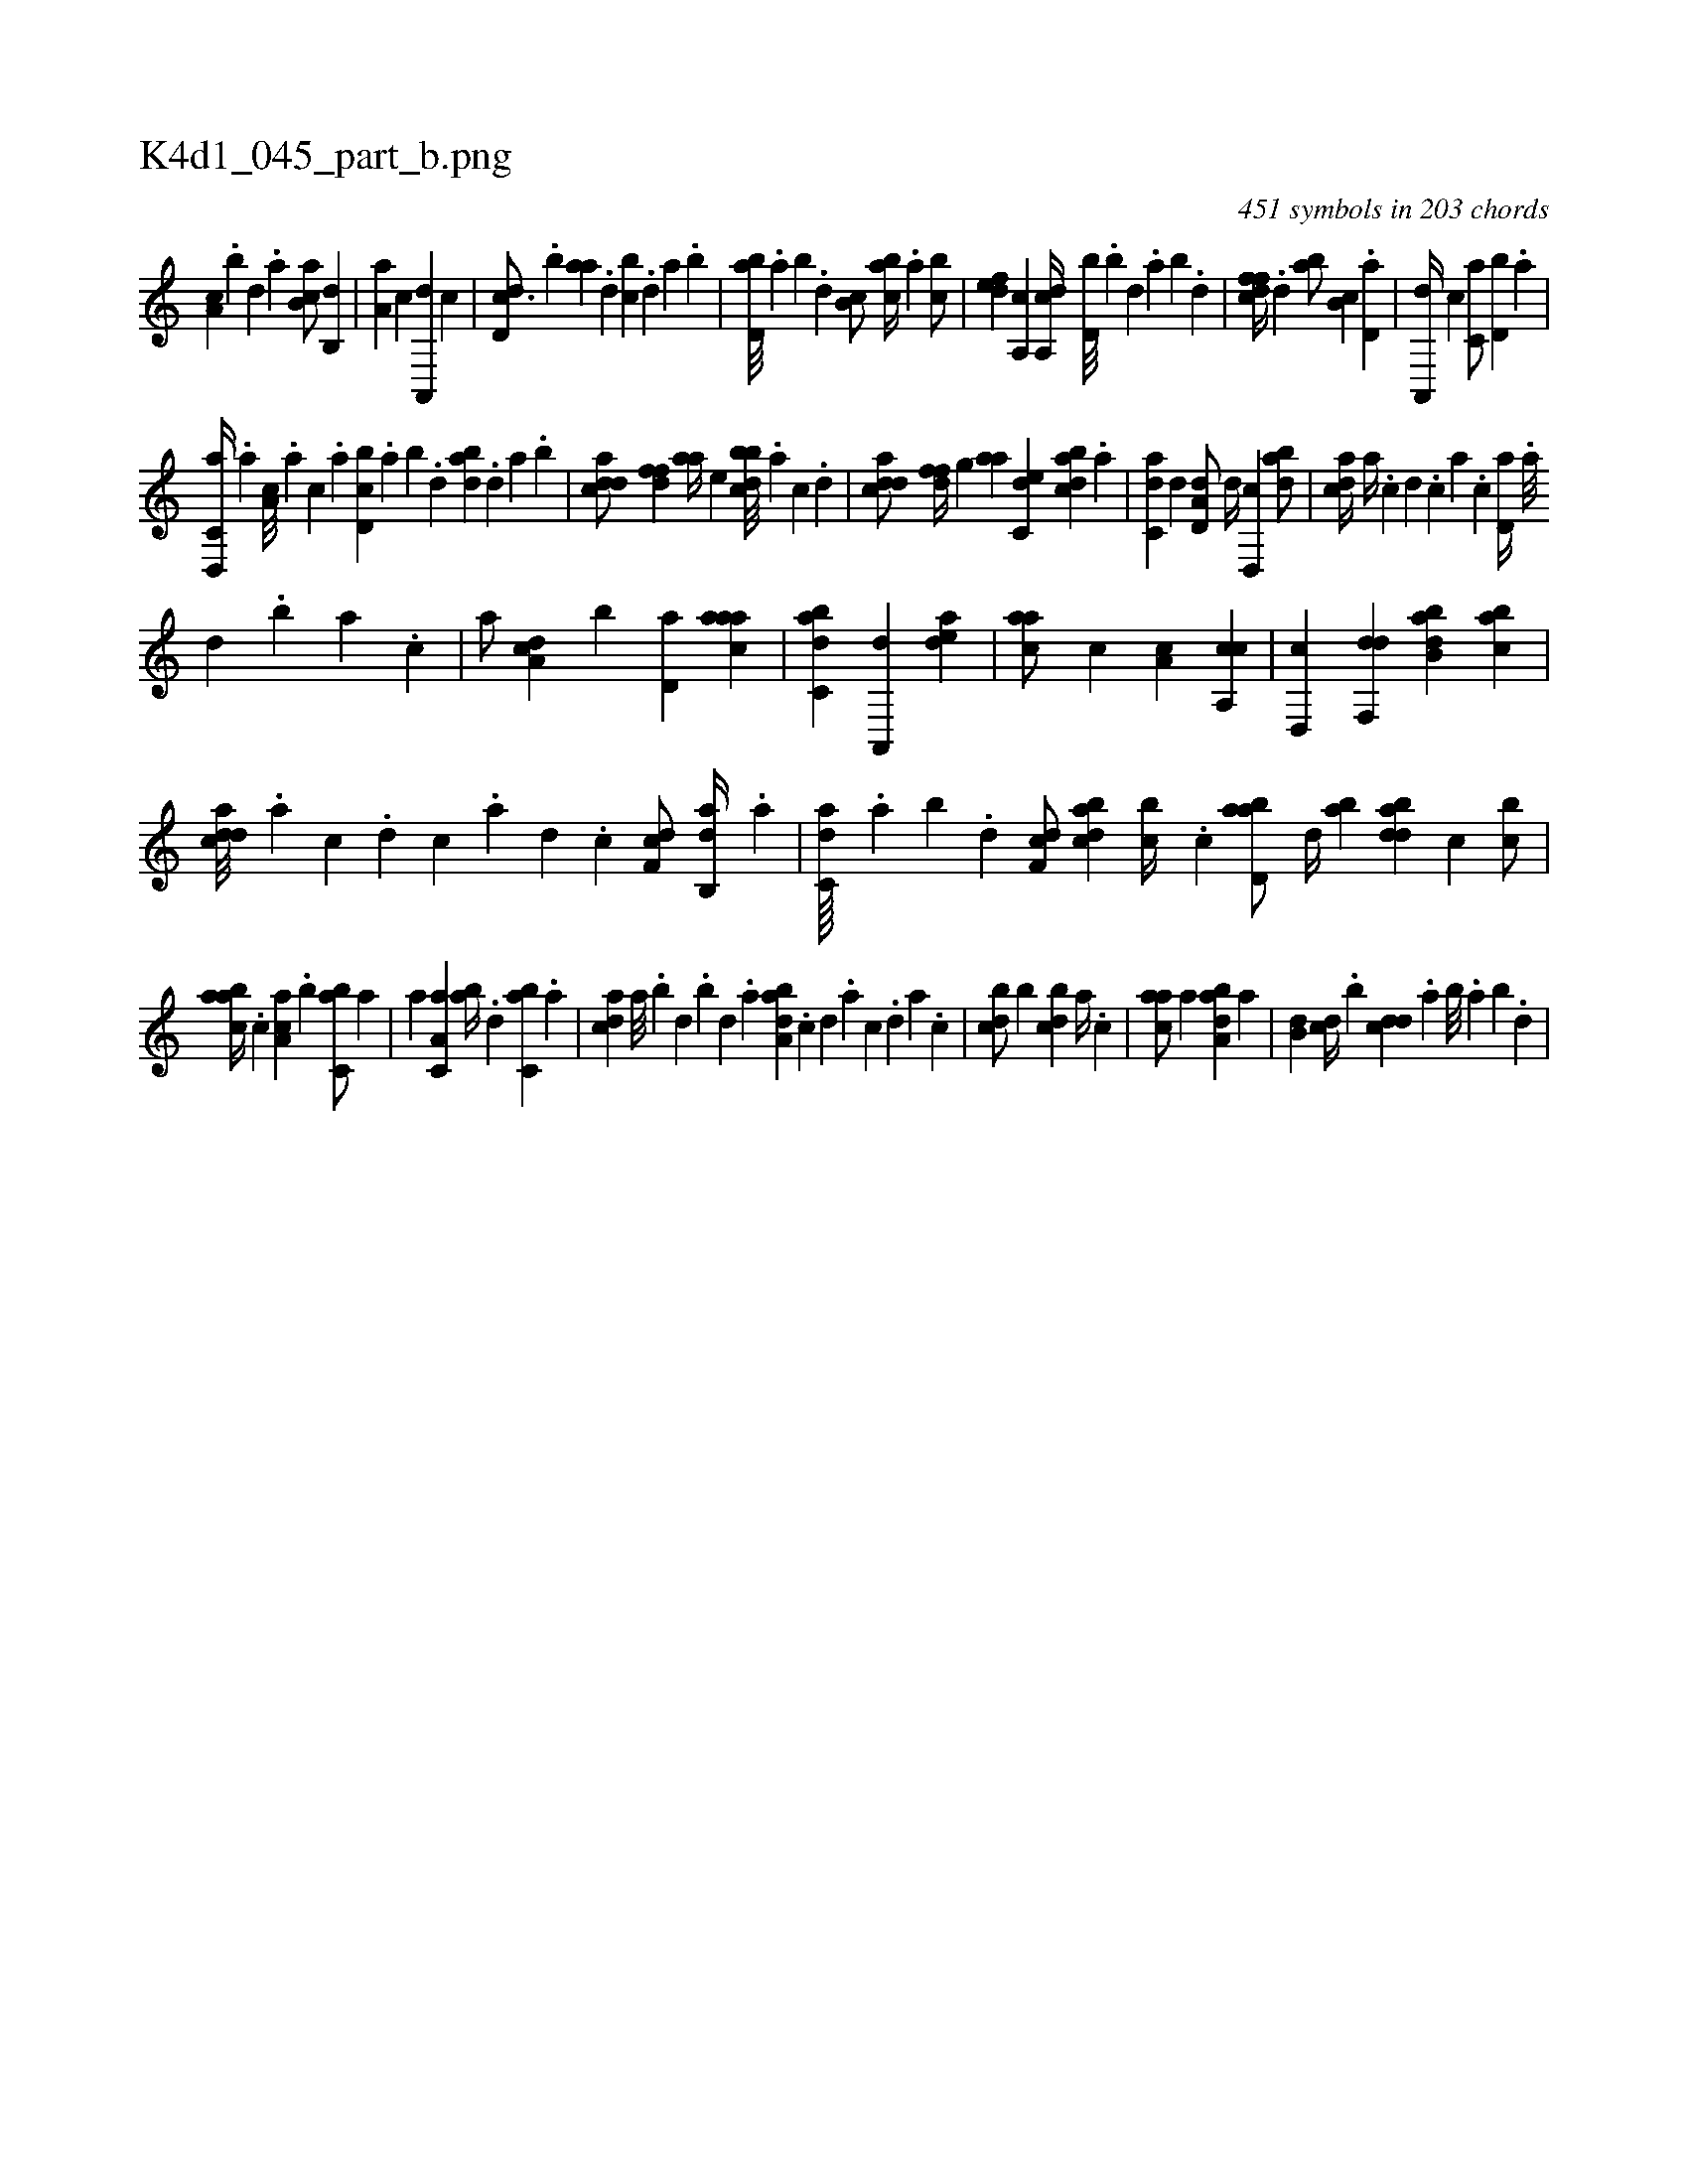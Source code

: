 X:1
%
%%titleleft true
%%tabaddflags 0
%%tabrhstyle grid
%
T:K4d1_045_part_b.png
C:451 symbols in 203 chords
L:1/4
K:italiantab
%
[,a,c] .[,,b] [,,d] .[,a] [ab,c/] [,b,,d] |\
	[,a,a] [,,,c] [a,,,d] [,,,c] |\
	[,dd,c3/4] .[,b] [,aa] .[,,d] [,,bc] .[,,d] [,a] .[,,b] |\
	[,bd,a///] .[,a] [,b] .[,d] [,b,c/] [,abc//] .[,,a] [,,bc/] |\
	[,,def] [,a,,c] [a,,cd//] [,,d,b///] .[,,b] [,,d] .[,,a] [,,b] .[,,d] |\
	[,dffc//] .[,,d] [,ab/] [,b,c] .[,,d,a] |\
	[,a,,,d//] [,,,c] [,,,c,a/] [,,,d,b] .[,,,a] |
%
[d,,c,a//] .[,,,a] [,a,c///] .[,,,a] [,,,c] .[,,a] [d,bc] .[,,a] [,,b] .[,,d] [dab] .[,,d] [,a] .[,b] |\
	[cdda/] [,dff] [aa//] [,,,e] [dbbc///] .[a] [c] .[d] |\
	[cdda/] [,dff//] [,,g] [aa] [c,de] [dabc] .[a] |\
	[c,da] [,,d] [a,d,d/] [,,d//] [,d,,c] [,dba/] |\
	[,,dca//] [,a//] .[,c] [,d] .[,c] [,a] .[,c] [,d,a//] .[,a///] 
%
[,,d] .[,,b] [,,a] .[,,,c] |\
	[,,,a/] [,da,c] [,,,,b] [,d,a] [,aaac] |\
	[,abc,d] [,a,,,d] [,,dea1] |\
	[,,aac/] [c] [,,a,c] [ca,,c] |\
	[,d,,c] [,df,,d] [abb,d] [,abc] |\
	[cdda///] .[a] [c] .[d] [c] .[a] [,d] .[,c] [,df,c/] [ab,,d//] .[,a] |\
	[c,da////] .[,,a] [,,b] .[,,d] [,df,c/] [dabc] [,,bc//] .[c] [abd,a/] [,d//] [,ab] [,bdda] [,,,c] [,,bc/] |
%
[,aabc//] .[,,,c] [,aa,c] .[,,,b] [,,bc,a/] [,a] |\
	[,,a] [,a,c,a] [,ab//] .[,,d] [,,bc,a] .[,,a] |\
	[,,dca] [,,a///] .[,,b] [,,d] .[,,b] [,,d] .[,,a] [,aba,d] .[,,,,,c] [,,,,,d] .[,,,,a] [,,,,c] .[,,,,,d] [,,,,a] .[,,,,c] |\
	[,,bcd/] [,,b] [,,bcd] [,,a//] .[,,,c] |\
	[,,aac/] [,a] [,aba,d] [,a] |\
	[,,b,d] [,,dc//] .[,,b] [,,dcd] .[,,a] [,,b///] .[,,a] [,,b] .[,,d] |
% number of items: 451


